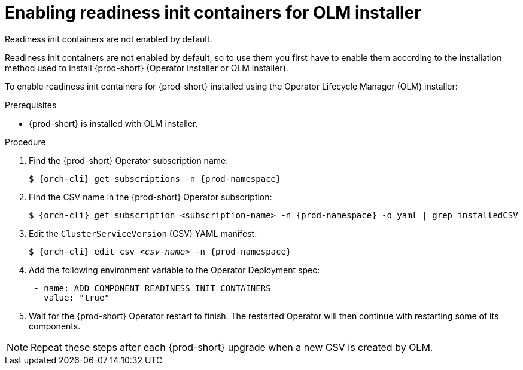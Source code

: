 :_module-type: PROCEDURE

[id="enabling-readiness-init-containers-for-olm-installer_{context}"]
= Enabling readiness init containers for OLM installer

Readiness init containers are not enabled by default.

Readiness init containers are not enabled by default, so to use them you first have to enable them according to the installation method used to install {prod-short} (Operator installer or OLM installer).

To enable readiness init containers for {prod-short} installed using the Operator Lifecycle Manager (OLM) installer:

.Prerequisites

* {prod-short} is installed with OLM installer.

.Procedure

. Find the {prod-short} Operator subscription name:
+
[source,shell,subs="+quotes,+attributes"]
----
$ {orch-cli} get subscriptions -n {prod-namespace}
----

. Find the CSV name in the {prod-short} Operator subscription:
+
[source,shell,subs="+quotes,+attributes"]
----
$ {orch-cli} get subscription <subscription-name> -n {prod-namespace} -o yaml | grep installedCSV
----

. Edit the `ClusterServiceVersion` (CSV) YAML manifest:
+
[source,shell,subs="+quotes,+attributes"]
----
$ {orch-cli} edit csv _<csv-name>_ -n {prod-namespace}
----
. Add the following environment variable to the Operator Deployment spec:
+
[source,yaml,subs="+quotes,+attributes"]
----
 - name: ADD_COMPONENT_READINESS_INIT_CONTAINERS
   value: "true"
----

. Wait for the {prod-short} Operator restart to finish. The restarted Operator will then continue with restarting some of its components.

NOTE: Repeat these steps after each {prod-short} upgrade when a new CSV is created by OLM.
